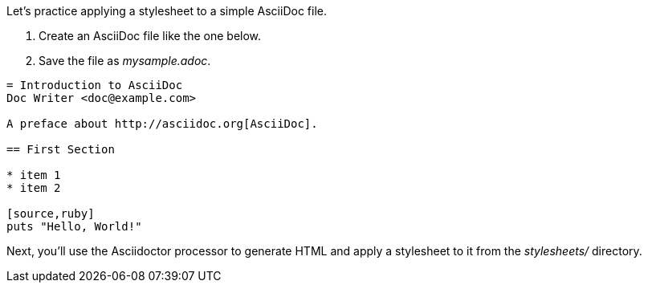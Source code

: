 ////
Included in:

- user-manual: Stylesheet Factory: Applying a stylesheet
////

Let's practice applying a stylesheet to a simple AsciiDoc file.

. Create an AsciiDoc file like the one below.
. Save the file as [path]_mysample.adoc_.

// end

[source]
----
= Introduction to AsciiDoc
Doc Writer <doc@example.com>

A preface about http://asciidoc.org[AsciiDoc].

== First Section

* item 1
* item 2

[source,ruby]
puts "Hello, World!"
----

Next, you'll use the Asciidoctor processor to generate HTML and apply a stylesheet to it from the [path]_stylesheets/_ directory.
